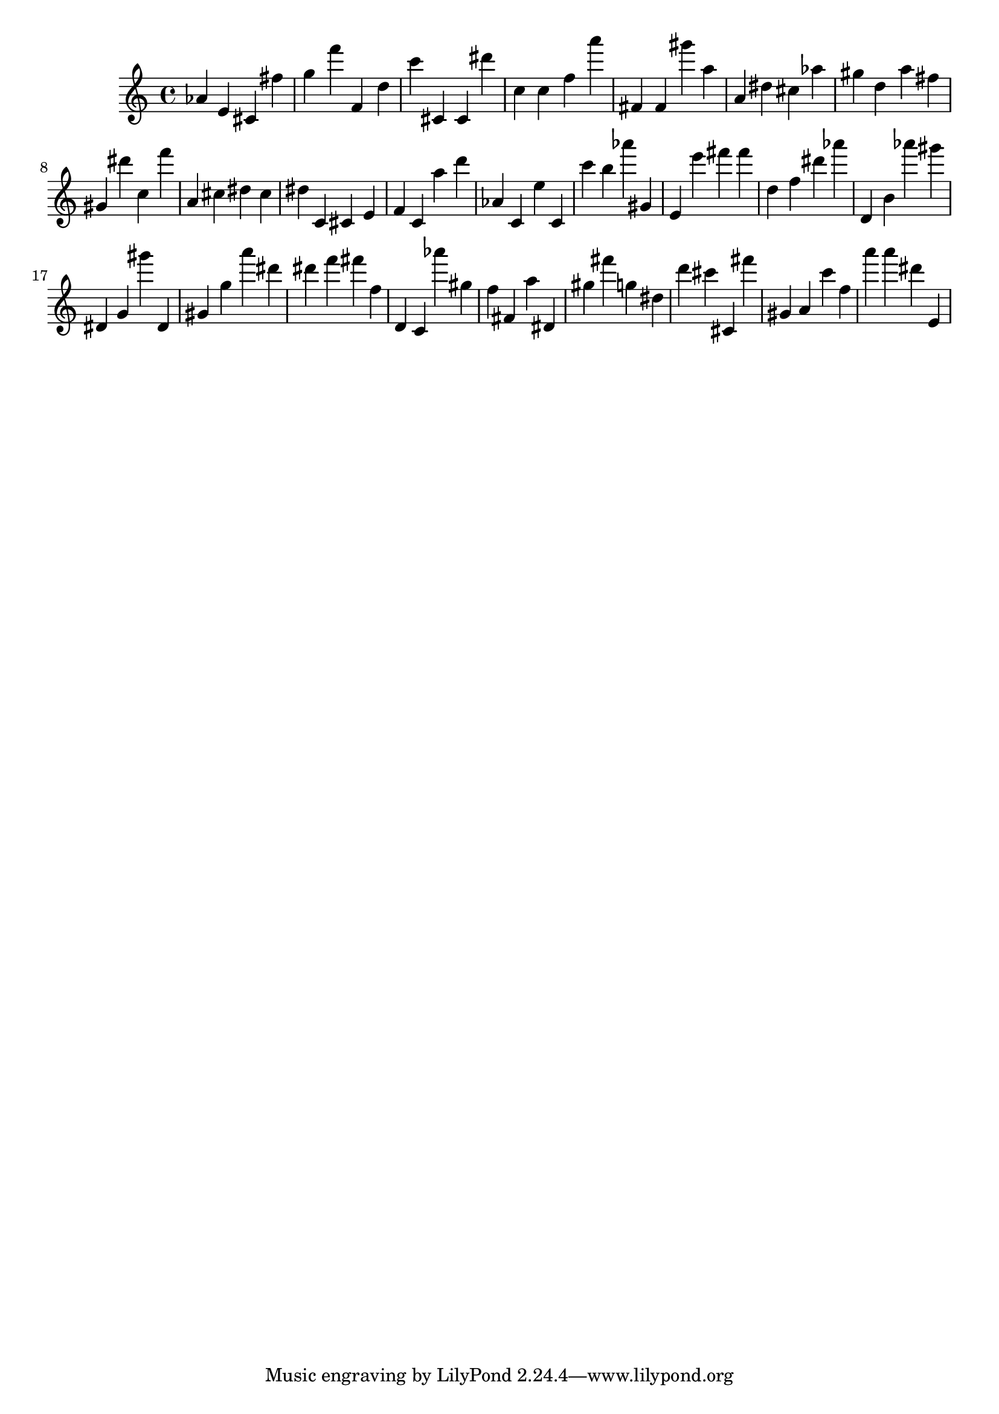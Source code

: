 \version "2.18.2"
\score {

{
\clef treble
as' e' cis' fis'' g'' f''' f' d'' c''' cis' cis' dis''' c'' c'' f'' a''' fis' fis' gis''' a'' a' dis'' cis'' as'' gis'' d'' a'' fis'' gis' dis''' c'' f''' a' cis'' dis'' cis'' dis'' c' cis' e' f' c' a'' d''' as' c' e'' c' c''' b'' as''' gis' e' e''' fis''' fis''' d'' f'' dis''' as''' d' b' as''' gis''' dis' g' gis''' dis' gis' g'' a''' dis''' dis''' f''' fis''' f'' d' c' as''' gis'' f'' fis' a'' dis' gis'' fis''' g'' dis'' d''' cis''' cis' fis''' gis' a' c''' f'' a''' a''' dis''' e' 
}

 \midi { }
 \layout { }
}